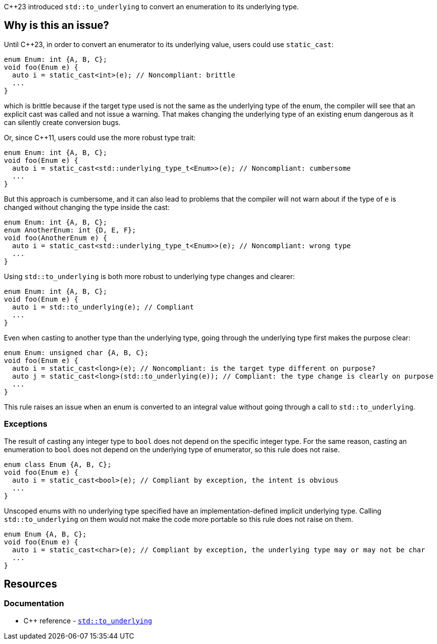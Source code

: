 {cpp}23 introduced ``++std::to_underlying++`` to convert an enumeration to its underlying type.

== Why is this an issue?

Until {cpp}23, in order to convert an enumerator to its underlying value, users could use `static_cast`:

[source,cpp]
----
enum Enum: int {A, B, C};
void foo(Enum e) {
  auto i = static_cast<int>(e); // Noncompliant: brittle
  ...
}
----

which is brittle because if the target type used is not the same as the underlying type of the enum, the compiler will see that an explicit cast was called and not issue a warning. That makes changing the underlying type of an existing enum dangerous as it can silently create conversion bugs.

Or, since {cpp}11, users could use the more robust type trait:

[source,cpp]
----
enum Enum: int {A, B, C};
void foo(Enum e) {
  auto i = static_cast<std::underlying_type_t<Enum>>(e); // Noncompliant: cumbersome
  ...
}
----

But this approach is cumbersome, and it can also lead to problems that the compiler will not warn about if the type of `e` is changed without changing the type inside the cast:

[source,cpp]
----
enum Enum: int {A, B, C};
enum AnotherEnum: int {D, E, F};
void foo(AnotherEnum e) {
  auto i = static_cast<std::underlying_type_t<Enum>>(e); // Noncompliant: wrong type
  ...
}
----

Using `std::to_underlying` is both more robust to underlying type changes and clearer:

[source,cpp]
----
enum Enum: int {A, B, C};
void foo(Enum e) {
  auto i = std::to_underlying(e); // Compliant
  ...
}
----

Even when casting to another type than the underlying type, going through the underlying type first makes the purpose clear:

[source,cpp]
----
enum Enum: unsigned char {A, B, C};
void foo(Enum e) {
  auto i = static_cast<long>(e); // Noncompliant: is the target type different on purpose?
  auto j = static_cast<long>(std::to_underlying(e)); // Compliant: the type change is clearly on purpose
  ...
}
----

This rule raises an issue when an enum is converted to an integral value without going through a call to `std::to_underlying`.

=== Exceptions

The result of casting any integer type to `bool` does not depend on the specific integer type.
For the same reason, casting an enumeration to `bool` does not depend on the underlying type of enumerator, so this rule does not raise.

[source,cpp]
----
enum class Enum {A, B, C};
void foo(Enum e) {
  auto i = static_cast<bool>(e); // Compliant by exception, the intent is obvious
  ...
}
----

Unscoped enums with no underlying type specified have an implementation-defined implicit underlying type. 
Calling `std::to_underlying` on them would not make the code more portable so this rule does not raise on them.

[source,cpp]
----
enum Enum {A, B, C};
void foo(Enum e) {
  auto i = static_cast<char>(e); // Compliant by exception, the underlying type may or may not be char
  ...
}
----

== Resources
=== Documentation

* {cpp} reference - https://en.cppreference.com/w/cpp/utility/to_underlying[``++std::to_underlying++``]
